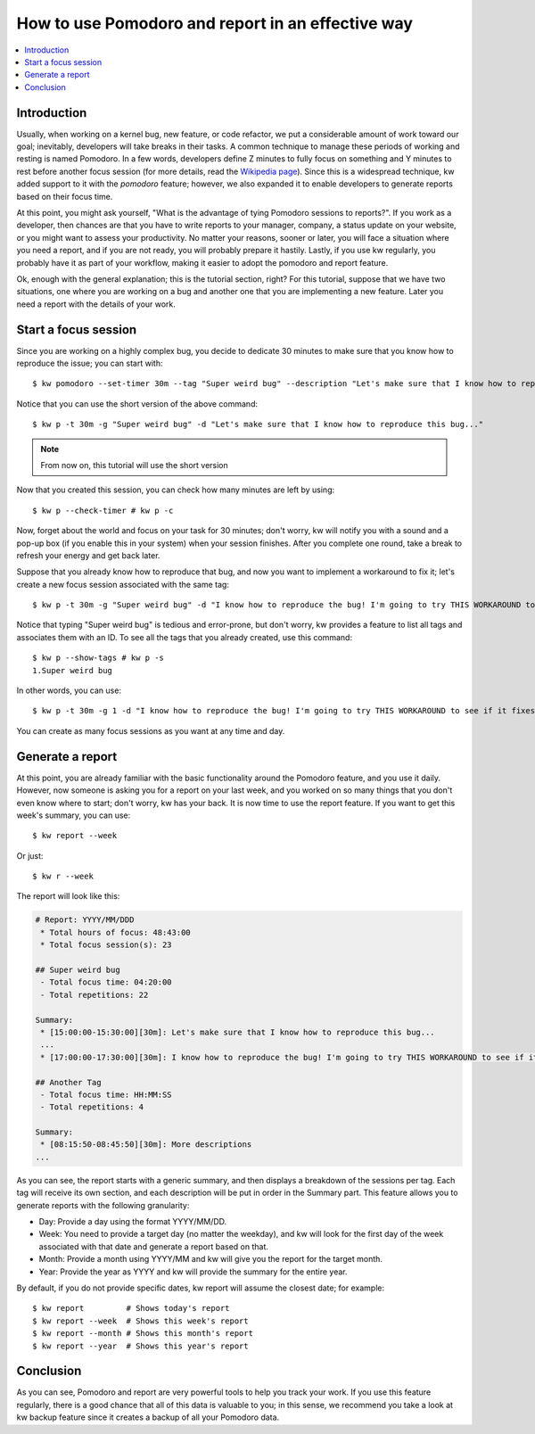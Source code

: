 =====================================================
 How to use Pomodoro and report in an effective way
=====================================================

.. _pomodoro-report-tutorial:

.. contents::
   :depth: 1
   :local:
   :backlinks: none

.. highlight:: console

Introduction
------------

Usually, when working on a kernel bug, new feature, or code refactor, we put a
considerable amount of work toward our goal; inevitably, developers will take
breaks in their tasks. A common technique to manage these periods of working
and resting is named Pomodoro. In a few words, developers define Z minutes to
fully focus on something and Y minutes to rest before another focus session
(for more details, read the `Wikipedia page
<https://en.wikipedia.org/wiki/Pomodoro_Technique>`_). Since this is a
widespread technique, kw added support to it with the `pomodoro` feature;
however, we also expanded it to enable developers to generate reports based on
their focus time.

At this point, you might ask yourself, "What is the advantage of tying Pomodoro
sessions to reports?". If you work as a developer, then chances are that you
have to write reports to your manager, company, a status update on your
website, or you might want to assess your productivity. No matter your reasons,
sooner or later, you will face a situation where you need a report, and if you
are not ready, you will probably prepare it hastily. Lastly, if you use kw
regularly, you probably have it as part of your workflow, making it easier to
adopt the pomodoro and report feature.

Ok, enough with the general explanation; this is the tutorial section, right?
For this tutorial, suppose that we have two situations, one where you are
working on a bug and another one that you are implementing a new feature. Later
you need a report with the details of your work.

Start a focus session
---------------------

Since you are working on a highly complex bug, you decide to dedicate 30
minutes to make sure that you know how to reproduce the issue; you can start
with::

  $ kw pomodoro --set-timer 30m --tag "Super weird bug" --description "Let's make sure that I know how to reproduce this bug..."

Notice that you can use the short version of the above command::

  $ kw p -t 30m -g "Super weird bug" -d "Let's make sure that I know how to reproduce this bug..."

.. note::
    From now on, this tutorial will use the short version

Now that you created this session, you can check how many minutes are left by
using::

  $ kw p --check-timer # kw p -c


Now, forget about the world and focus on your task for 30 minutes; don't worry,
kw will notify you with a sound and a pop-up box (if you enable this in your
system) when your session finishes. After you complete one round, take a break
to refresh your energy and get back later.

Suppose that you already know how to reproduce that bug, and now you want to
implement a workaround to fix it; let's create a new focus session associated
with the same tag::

  $ kw p -t 30m -g "Super weird bug" -d "I know how to reproduce the bug! I'm going to try THIS WORKAROUND to see if it fixes the issue"

Notice that typing "Super weird bug" is tedious and error-prone, but don't
worry, kw provides a feature to list all tags and associates them with an ID.
To see all the tags that you already created, use this command::

  $ kw p --show-tags # kw p -s
  1.Super weird bug

In other words, you can use::

  $ kw p -t 30m -g 1 -d "I know how to reproduce the bug! I'm going to try THIS WORKAROUND to see if it fixes the issue"

You can create as many focus sessions as you want at any time and day.

Generate a report
-----------------

At this point, you are already familiar with the basic functionality around the
Pomodoro feature, and you use it daily. However, now someone is asking you for
a report on your last week, and you worked on so many things that you don't
even know where to start; don't worry, kw has your back. It is now time to use
the report feature. If you want to get this week's summary, you can use::

  $ kw report --week

Or just::

  $ kw r --week

The report will look like this:

.. code-block:: md

    # Report: YYYY/MM/DDD
     * Total hours of focus: 48:43:00
     * Total focus session(s): 23

    ## Super weird bug
     - Total focus time: 04:20:00
     - Total repetitions: 22

    Summary:
     * [15:00:00-15:30:00][30m]: Let's make sure that I know how to reproduce this bug...
     ...
     * [17:00:00-17:30:00][30m]: I know how to reproduce the bug! I'm going to try THIS WORKAROUND to see if it fixes the issue

    ## Another Tag
     - Total focus time: HH:MM:SS
     - Total repetitions: 4

    Summary:
     * [08:15:50-08:45:50][30m]: More descriptions
    ...

As you can see, the report starts with a generic summary, and then displays a
breakdown of the sessions per tag. Each tag will receive its own section, and
each description will be put in order in the Summary part. This feature allows
you to generate reports with the following granularity:

* Day: Provide a day using the format YYYY/MM/DD.
* Week: You need to provide a target day (no matter the weekday), and kw will
  look for the first day of the week associated with that date and generate a
  report based on that.
* Month: Provide a month using YYYY/MM and kw will give you the report for the
  target month.
* Year: Provide the year as YYYY and kw will provide the summary for the entire
  year.

By default, if you do not provide specific dates, kw report will assume the
closest date; for example::

    $ kw report         # Shows today's report
    $ kw report --week  # Shows this week's report
    $ kw report --month # Shows this month's report
    $ kw report --year  # Shows this year's report

Conclusion
----------

As you can see, Pomodoro and report are very powerful tools to help you track
your work. If you use this feature regularly, there is a good chance that all
of this data is valuable to you; in this sense, we recommend you take a look
at kw backup feature since it creates a backup of all your Pomodoro data.

